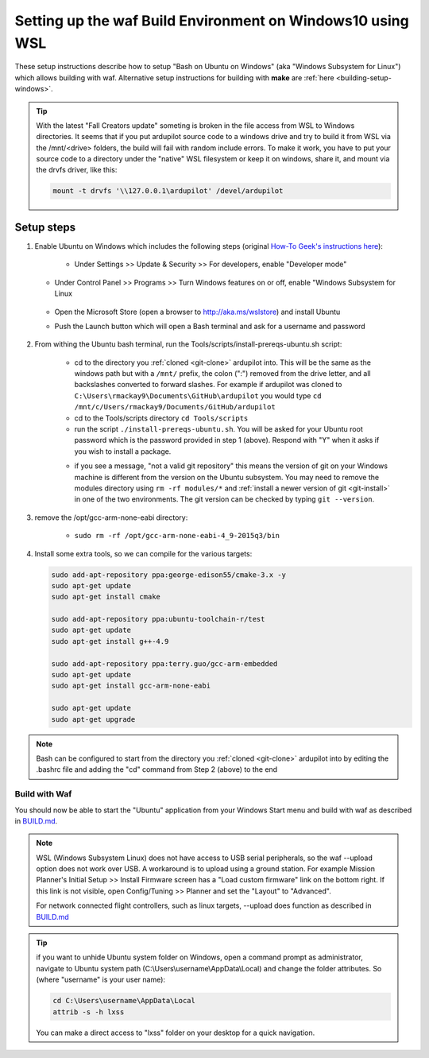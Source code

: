 
.. _building-setup-windows10:

===========================================================
Setting up the waf Build Environment on Windows10 using WSL
===========================================================

These setup instructions describe how to setup "Bash on Ubuntu on Windows" (aka "Windows Subsystem for Linux") which allows building with waf.  Alternative setup instructions for building with **make** are :ref:`here <building-setup-windows>`.

.. image:: ../images/build-on-windows10-top-image.jpg
    :target: ../_images/build-on-windows10-top-image.jpg

.. tip::
    With the latest "Fall Creators update" someting is broken in the file access from WSL to Windows directories.
    It seems that if you put ardupilot source code to a windows drive and try to build it from WSL via the /mnt/<drive> folders,
    the build will fail with random include errors. To make it work, you have to put your source code to a directory under the 
    "native" WSL filesystem or keep it on windows, share it, and mount via the drvfs driver, like this:

    .. code-block:: python
 
        mount -t drvfs '\\127.0.0.1\ardupilot' /devel/ardupilot



Setup steps
-----------

#. Enable Ubuntu on Windows which includes the following steps (original `How-To Geek's instructions here <http://www.howtogeek.com/249966/how-to-install-and-use-the-linux-bash-shell-on-windows-10/>`__):

    - Under Settings >> Update & Security >> For developers, enable "Developer mode"

       .. image:: ../images/build-on-windows10-devmode.png
           :width: 70%
           :target: ../_images/build-on-windows10-devmode.png

   - Under Control Panel >> Programs >> Turn Windows features on or off, enable "Windows Subsystem for Linux

       .. image:: ../images/build-on-windows10-subsys-for-linux.png
           :width: 70%
           :target: ../_images/build-on-windows10-subsys-for-linux.png

   - Open the Microsoft Store (open a browser to http://aka.ms/wslstore) and install Ubuntu
   - Push the Launch button which will open a Bash terminal and ask for a username and password

       .. image:: ../images/build-on-windows10-usernamepwd.png
           :width: 70%
           :target: ../_images/build-on-windows10-usernamepwd.png
   

#. From withing the Ubuntu bash terminal, run the Tools/scripts/install-prereqs-ubuntu.sh script:

    - cd to the directory you :ref:`cloned <git-clone>` ardupilot into.  This will be the same as the windows path but with a ``/mnt/`` prefix, the colon (":") removed from the drive letter, and all backslashes converted to forward slashes.  For example if ardupilot was cloned to ``C:\Users\rmackay9\Documents\GitHub\ardupilot`` you would type ``cd /mnt/c/Users/rmackay9/Documents/GitHub/ardupilot``
    - cd to the Tools/scripts directory ``cd Tools/scripts``
    - run the script ``./install-prereqs-ubuntu.sh``.  You will be asked for your Ubuntu root password which is the password provided in step 1 (above).  Respond with "Y" when it asks if you wish to install a package.

    .. image:: ../images/build-on-windows10-prereqs.png
       :target: ../_images/build-on-windows10-prereqs.png

    - if you see a message, "not a valid git repository" this means the version of git on your Windows machine is different from the version on the Ubuntu subsystem.  You may need to remove the modules directory using ``rm -rf modules/*`` and :ref:`install a newer version of git <git-install>` in one of the two environments.  The git version can be checked by typing ``git --version``.

#. remove the /opt/gcc-arm-none-eabi directory:

    - ``sudo rm -rf /opt/gcc-arm-none-eabi-4_9-2015q3/bin``

#. Install some extra tools, so we can compile for the various targets:

   .. code-block:: python

       sudo add-apt-repository ppa:george-edison55/cmake-3.x -y
       sudo apt-get update
       sudo apt-get install cmake

       sudo add-apt-repository ppa:ubuntu-toolchain-r/test
       sudo apt-get update
       sudo apt-get install g++-4.9

       sudo add-apt-repository ppa:terry.guo/gcc-arm-embedded
       sudo apt-get update
       sudo apt-get install gcc-arm-none-eabi

       sudo apt-get update
       sudo apt-get upgrade

.. note::

    Bash can be configured to start from the directory you :ref:`cloned <git-clone>` ardupilot into by editing the .bashrc file and adding the "cd" command from Step 2 (above) to the end


Build with Waf
==============

You should now be able to start the "Ubuntu" application from your Windows Start menu and build with waf as described in `BUILD.md <https://github.com/ArduPilot/ardupilot/blob/master/BUILD.md>`__.

   .. image:: ../images/build-on-windows10-configure.jpg
       :target: ../_images/build-on-windows10-configure.jpg

   .. image:: ../images/build-on-windows10-compile.jpg
        :target: ../_images/build-on-windows10-compile.jpg

.. note::

    WSL (Windows Subsystem Linux) does not have access to USB serial peripherals, so the waf --upload option
    does not work over USB.  A workaround is to upload using a ground station.  For example Mission Planner's Initial Setup >> Install Firmware screen has a "Load custom firmware" link on the bottom right.
    If this link is not visible, open Config/Tuning >> Planner and set the "Layout" to "Advanced".
    
    For network connected flight controllers, such as linux targets, --upload does function as described in `BUILD.md <https://github.com/ArduPilot/ardupilot/blob/master/BUILD.md>`__

.. tip::

   if you want to unhide Ubuntu system folder on Windows, open a command prompt as administrator,
   navigate to Ubuntu system path (C:\\Users\\username\\AppData\\Local) and change the folder attributes. So (where "username" is your user name):
   
   .. code-block:: python
   
       cd C:\Users\username\AppData\Local
       attrib -s -h lxss
       
   You can make a direct access to "lxss" folder on your desktop for a quick navigation.
